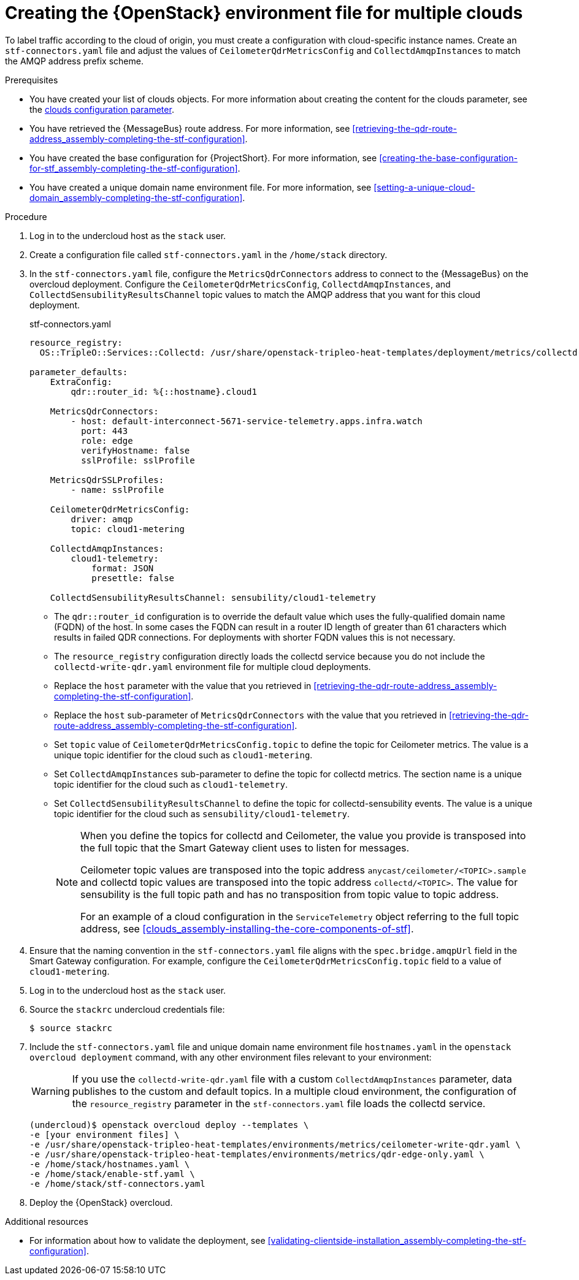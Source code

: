 // Module included in the following assemblies:
//
// <List assemblies here, each on a new line>

// This module can be included from assemblies using the following include statement:
// include::<path>/proc_creating-openstack-environment-file-for-multiple-clouds.adoc[leveloffset=+1]

// The file name and the ID are based on the module title. For example:
// * file name: proc_doing-procedure-a.adoc
// * ID: [id='proc_doing-procedure-a_{context}']
// * Title: = Doing procedure A
//
// The ID is used as an anchor for linking to the module. Avoid changing
// it after the module has been published to ensure existing links are not
// broken.
//
// The `context` attribute enables module reuse. Every module's ID includes
// {context}, which ensures that the module has a unique ID even if it is
// reused multiple times in a guide.
//
// Start the title with a verb, such as Creating or Create. See also
// _Wording of headings_ in _The IBM Style Guide_.
[id="creating-openstack-environment-file-for-multiple-clouds_{context}"]
= Creating the {OpenStack} environment file for multiple clouds

[role="_abstract"]
To label traffic according to the cloud of origin, you must create a configuration with cloud-specific instance names. Create an `stf-connectors.yaml` file and adjust the values of `CeilometerQdrMetricsConfig` and `CollectdAmqpInstances` to match the AMQP address prefix scheme.

ifdef::include_when_16[]
[NOTE]
If you enabled container health and API status monitoring, you must also modify the `CollectdSensubilityResultsChannel` parameter. For more information, see xref:container-health-and-api-status_assembly-advanced-features[].
endif::include_when_16[]

.Prerequisites

ifdef::include_when_13,include_when_17[* You have retrieved the CA certificate from the {MessageBus} deployed by {ProjectShort}. For more information, see xref:getting-ca-certificate-from-stf-for-overcloud-configuration_assembly-completing-the-stf-configuration[].]
* You have created your list of clouds objects. For more information about creating the content for the clouds parameter, see the xref:clouds_assembly-installing-the-core-components-of-stf[clouds configuration parameter].
* You have retrieved the {MessageBus} route address. For more information, see xref:retrieving-the-qdr-route-address_assembly-completing-the-stf-configuration[].
* You have created the base configuration for {ProjectShort}. For more information, see xref:creating-the-base-configuration-for-stf_assembly-completing-the-stf-configuration[].
* You have created a unique domain name environment file. For more information, see xref:setting-a-unique-cloud-domain_assembly-completing-the-stf-configuration[].

.Procedure

. Log in to the undercloud host as the `stack` user.

. Create a configuration file called `stf-connectors.yaml` in the `/home/stack` directory.

ifdef::include_when_13[]
. In the `stf-connectors.yaml` file, configure the `MetricsQdrConnectors` address to connect to the {MessageBus} on the overcloud deployment. Configure the `CeilometerQdrMetricsConfig`, and `CollectdAmqpInstances` topic values to match the AMQP address that you want for this cloud deployment.
endif::include_when_13[]
ifndef::include_when_13[]
. In the `stf-connectors.yaml` file, configure the `MetricsQdrConnectors` address to connect to the {MessageBus} on the overcloud deployment. Configure the `CeilometerQdrMetricsConfig`, `CollectdAmqpInstances`, and `CollectdSensubilityResultsChannel` topic values to match the AMQP address that you want for this cloud deployment.
endif::include_when_13[]
+
// The following configuration should match the contents in modules/proc_configuring-the-stf-connection-for-the-overcloud.adoc. If you have changes to make, please make the same changes to both files.
+
.stf-connectors.yaml
[source,yaml,options="nowrap"]
----
resource_registry:
  OS::TripleO::Services::Collectd: /usr/share/openstack-tripleo-heat-templates/deployment/metrics/collectd-container-puppet.yaml

parameter_defaults:
    ExtraConfig:
        qdr::router_id: %{::hostname}.cloud1

    MetricsQdrConnectors:
        - host: default-interconnect-5671-service-telemetry.apps.infra.watch
          port: 443
          role: edge
          verifyHostname: false
          sslProfile: sslProfile

    MetricsQdrSSLProfiles:
        - name: sslProfile
ifdef::include_when_13,include_when_17[]
          caCertFileContent: |
            -----BEGIN CERTIFICATE-----
            <snip>
            -----END CERTIFICATE-----
endif::include_when_13,include_when_17[]

    CeilometerQdrMetricsConfig:
        driver: amqp
        topic: cloud1-metering

    CollectdAmqpInstances:
        cloud1-telemetry:
            format: JSON
            presettle: false

ifndef::include_when_13[]
    CollectdSensubilityResultsChannel: sensubility/cloud1-telemetry
endif::[]
----
+
* The `qdr::router_id` configuration is to override the default value which uses the fully-qualified domain name (FQDN) of the host. In some cases the FQDN can result in a router ID length of greater than 61 characters which results in failed QDR connections. For deployments with shorter FQDN values this is not necessary.
* The `resource_registry` configuration directly loads the collectd service because you do not include the `collectd-write-qdr.yaml` environment file for multiple cloud deployments.
* Replace the `host` parameter with the value that you retrieved in xref:retrieving-the-qdr-route-address_assembly-completing-the-stf-configuration[].
ifdef::include_when_13,include_when_17[]
* Replace the `caCertFileContent` parameter with the contents retrieved in xref:getting-ca-certificate-from-stf-for-overcloud-configuration_assembly-completing-the-stf-configuration[].
endif::include_when_13,include_when_17[]
* Replace the `host` sub-parameter of `MetricsQdrConnectors` with the value that you retrieved in xref:retrieving-the-qdr-route-address_assembly-completing-the-stf-configuration[].
* Set `topic` value of `CeilometerQdrMetricsConfig.topic` to define the topic for Ceilometer metrics. The value is a unique topic identifier for the cloud such as `cloud1-metering`.
* Set `CollectdAmqpInstances` sub-parameter to define the topic for collectd metrics. The section name is a unique topic identifier for the cloud such as `cloud1-telemetry`.
ifndef::include_when_13[]
* Set `CollectdSensubilityResultsChannel` to define the topic for collectd-sensubility events. The value is a unique topic identifier for the cloud such as `sensubility/cloud1-telemetry`.
endif::[]
+
[NOTE]
====
When you define the topics for collectd and Ceilometer, the value you provide is transposed into the full topic that the Smart Gateway client uses to listen for messages.

Ceilometer topic values are transposed into the topic address `anycast/ceilometer/<TOPIC>.sample` and collectd topic values are transposed into the topic address `collectd/<TOPIC>`.
ifndef::include_when_13[The value for sensubility is the full topic path and has no transposition from topic value to topic address.]

For an example of a cloud configuration in the `ServiceTelemetry` object referring to the full topic address, see xref:clouds_assembly-installing-the-core-components-of-stf[].
====

. Ensure that the naming convention in the `stf-connectors.yaml` file aligns with the `spec.bridge.amqpUrl` field in the Smart Gateway configuration. For example, configure the `CeilometerQdrMetricsConfig.topic` field to a value of `cloud1-metering`.

. Log in to the undercloud host as the `stack` user.

. Source the `stackrc` undercloud credentials file:
+
[source,bash]
----
$ source stackrc
----

. Include the `stf-connectors.yaml` file and unique domain name environment file `hostnames.yaml` in the `openstack overcloud deployment` command, with any other environment files relevant to your environment:
+
[WARNING]
If you use the `collectd-write-qdr.yaml` file with a custom `CollectdAmqpInstances` parameter, data publishes to the custom and default topics. In a multiple cloud environment, the configuration of the `resource_registry` parameter in the `stf-connectors.yaml` file loads the collectd service.
+
[source,bash,options="nowrap"]
----
(undercloud)$ openstack overcloud deploy --templates \
-e [your environment files] \
-e /usr/share/openstack-tripleo-heat-templates/environments/metrics/ceilometer-write-qdr.yaml \
-e /usr/share/openstack-tripleo-heat-templates/environments/metrics/qdr-edge-only.yaml \
-e /home/stack/hostnames.yaml \
-e /home/stack/enable-stf.yaml \
-e /home/stack/stf-connectors.yaml
----

. Deploy the {OpenStack} overcloud.

.Additional resources

* For information about how to validate the deployment, see xref:validating-clientside-installation_assembly-completing-the-stf-configuration[].
